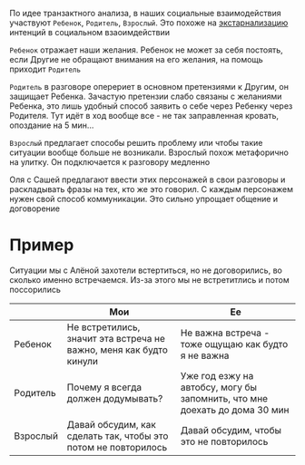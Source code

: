#+BEGIN_COMMENT
.. title: Архитектура отношений
.. slug: 20210424145800-родитель_ребенок_взрослыи.org
.. date: 2021-06-15 21:19:07 UTC+03:00
.. tags: 
.. category: 
.. link: 
.. description: 
.. type: text

#+END_COMMENT


По идее транзактного анализа, в наших социальные взаимодействия участвуют
=Ребенок=, =Родитель=, =Взроcлый=. Это похоже на [[file:20210424161842-экстарнализация.org][экстарнализацию]]
интенций в социальном взаоимдействии

=Ребенок= отражает наши желания. Ребенок не может за себя постоять,
если Другие не обращают внимания на его желания, на помощь приходит =Родитель=

=Родитель= в разговоре оперериет в основном претензиями к Другим, он защищает
Ребенка. Зачастую претензии слабо связаны с желаниями Ребенка, это лишь
удобный способ заявить о себе через Ребенку через Родителя. Тут идёт в ход
вообще все - не так заправленная кровать, опоздание на 5 мин...

=Взрослый= предлагает способы решить проблему или чтобы такие ситуации
вообще больше не возникали. Взрослый похож метафорично на улитку. Он
подключается к разговору медленно

Оля с Сашей предлагают ввести этих персонажей в свои разговоры и раскладывать
фразы на тех, кто же это говорил. С каждым персонажем нужен свой способ
коммуникации. Это сильно упрощает общение и договорение

* Пример
  Ситуации мы с Алёной захотели встертиться, но не договорились,
  во сколько именно встречаемся. Из-за этого мы не встретитлись и
  потом поссорились
|          | Мои                                                                | Ее                                                                         |
|----------+--------------------------------------------------------------------+----------------------------------------------------------------------------|
| Ребенок  | Не встретились, значит эта встреча не важно, меня как будто кинули | Не важна встреча - тоже ощущаю как будто я не важна                        |
| Родитель | Почему я всегда должен додумывать?                                 | Уже год езжу на автобсу, могу бы запомнить, что мне доехать до дома 30 мин |
| Взрослый | Давай обсудим, как сделать так, чтобы это потом не повторилось     | Давай обсудим, чтобы это не повторилось                                    |

